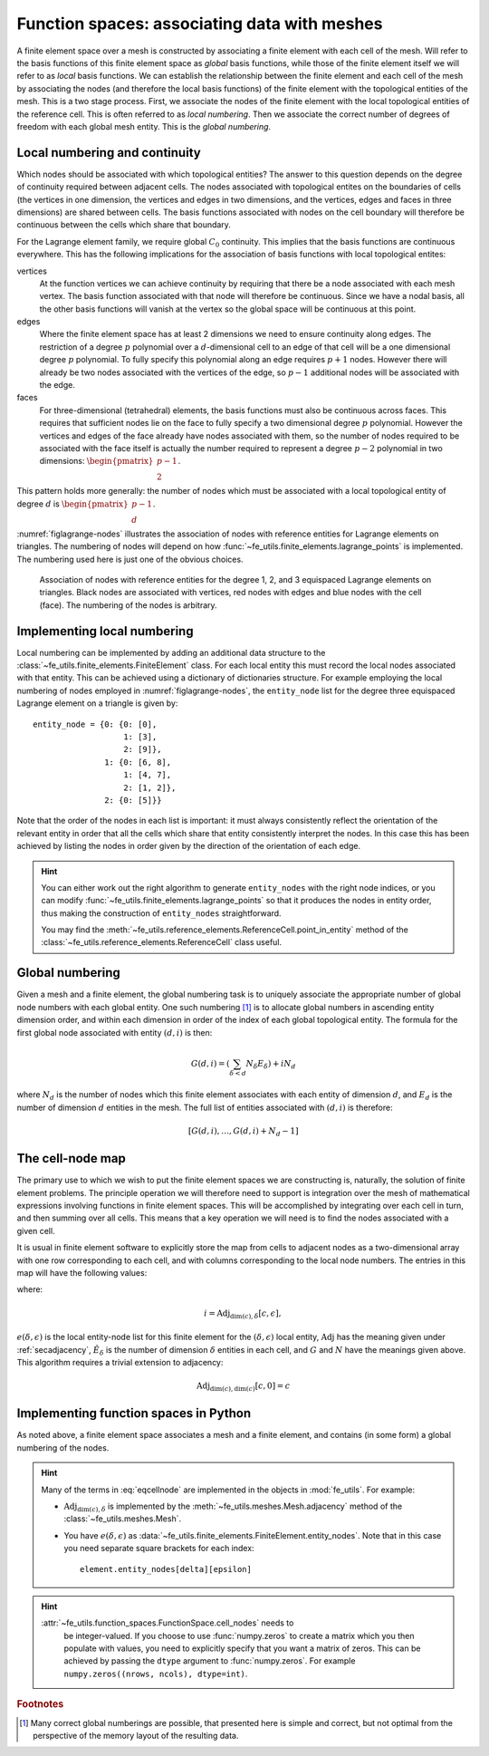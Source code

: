 .. default-role:: math

Function spaces: associating data with meshes
=============================================

A finite element space over a mesh is constructed by associating a
finite element with each cell of the mesh. Will refer to the basis
functions of this finite element space as *global* basis functions,
while those of the finite element itself we will refer to as *local*
basis functions. We can establish the relationship between the finite
element and each cell of the mesh by associating the nodes (and
therefore the local basis functions) of the finite element with the
topological entities of the mesh. This is a two stage process. First,
we associate the nodes of the finite element with the local
topological entities of the reference cell. This is often referred to
as *local numbering*. Then we associate the correct number of degrees
of freedom with each global mesh entity. This is the *global
numbering*.

Local numbering and continuity
------------------------------

Which nodes should be associated with which topological entities? The
answer to this question depends on the degree of continuity required
between adjacent cells. The nodes associated with topological entites
on the boundaries of cells (the vertices in one dimension, the
vertices and edges in two dimensions, and the vertices, edges and
faces in three dimensions) are shared between cells. The basis
functions associated with nodes on the cell boundary will therefore be
continuous between the cells which share that boundary.  

For the Lagrange element family, we require global `C_0`
continuity. This implies that the basis functions are continuous
everywhere. This has the following implications for the association of
basis functions with local topological entites:

vertices
  At the function vertices we can achieve continuity by requiring
  that there be a node associated with each mesh vertex. The basis
  function associated with that node will therefore be continuous. Since
  we have a nodal basis, all the other basis functions will vanish at
  the vertex so the global space will be continuous at this point.

edges
  Where the finite element space has at least 2 dimensions we need to
  ensure continuity along edges. The restriction of a degree `p`
  polynomial over a `d`-dimensional cell to an edge of that cell will
  be a one dimensional degree `p` polynomial. To fully specify this
  polynomial along an edge requires `p+1` nodes. However there will
  already be two nodes associated with the vertices of the edge, so
  `p-1` additional nodes will be associated with the edge. 

faces
  For three-dimensional (tetrahedral) elements, the basis
  functions must also be continuous across faces. This requires that
  sufficient nodes lie on the face to fully specify a two dimensional
  degree `p` polynomial. However the vertices and edges of the face
  already have nodes associated with them, so the number of nodes
  required to be associated with the face itself is actually the
  number required to represent a degree `p-2` polynomial in two
  dimensions: `\begin{pmatrix}p-1\\ 2\end{pmatrix}`.

This pattern holds more generally: the number of nodes which must be
associated with a local topological entity of degree `d` is
`\begin{pmatrix}p-1\\ d\end{pmatrix}`.

:numref:`figlagrange-nodes` illustrates the association of nodes with
reference entities for Lagrange elements on triangles. The numbering
of nodes will depend on how
:func:`~fe_utils.finite_elements.lagrange_points` is implemented. The
numbering used here is just one of the obvious choices.

.. _figlagrange-nodes:

.. figure:: lagrange_nodes.*
   :width: 70%

   Association of nodes with reference entities for the degree 1, 2,
   and 3 equispaced Lagrange elements on triangles. Black nodes are
   associated with vertices, red nodes with edges and blue nodes with
   the cell (face). The numbering of the nodes is arbitrary.

Implementing local numbering
----------------------------

Local numbering can be implemented by adding an additional data
structure to the :class:`~fe_utils.finite_elements.FiniteElement`
class. For each local entity this must record the local nodes
associated with that entity. This can be achieved using a dictionary
of dictionaries structure. For example employing the local numbering
of nodes employed in :numref:`figlagrange-nodes`, the ``entity_node``
list for the degree three equispaced Lagrange element on a triangle is
given by::

  entity_node = {0: {0: [0],
                     1: [3],
                     2: [9]},
                 1: {0: [6, 8],
                     1: [4, 7],
                     2: [1, 2]},
                 2: {0: [5]}}

Note that the order of the nodes in each list is important: it must
always consistently reflect the orientation of the relevant entity in
order that all the cells which share that entity consistently
interpret the nodes. In this case this has been achieved by listing
the nodes in order given by the direction of the orientation of each edge. 

.. exercise::

   Extend the :meth:`__init__` method of
   :class:`~fe_utils.finite_elements.LagrangeElement` so that it
   passes the correct ``entity_node`` dictionary to the
   :class:`~fe_utils.finite_elements.FiniteElement` it creates.

   The ``test/test_entity_nodes.py`` script tests this functionality.

.. hint::

   You can either work out the right algorithm to generate
   ``entity_nodes`` with the right node indices, or you can modify
   :func:`~fe_utils.finite_elements.lagrange_points` so that it
   produces the nodes in entity order, thus making the construction of
   ``entity_nodes`` straightforward.

   You may find the
   :meth:`~fe_utils.reference_elements.ReferenceCell.point_in_entity`
   method of the :class:`~fe_utils.reference_elements.ReferenceCell`
   class useful.

Global numbering
----------------

Given a mesh and a finite element, the global numbering task is to
uniquely associate the appropriate number of global node numbers with
each global entity. One such numbering [#globalnumbering]_ is to
allocate global numbers in ascending entity dimension order, and
within each dimension in order of the index of each global topological
entity. The formula for the first global node associated with entity
`(d, i)` is then:

.. math::

   G(d, i) = \left(\sum_{\delta < d} N_\delta E_\delta\right) + iN_d

where `N_d` is the number of nodes which this finite element
associates with each entity of dimension `d`, and `E_d` is the number
of dimension `d` entities in the mesh. The full list of entities
associated with `(d, i)` is therefore:

.. math::

   [G(d, i), \ldots, G(d,i) + N_d - 1]

.. _cell-node:

The cell-node map
-----------------

The primary use to which we wish to put the finite element spaces we
are constructing is, naturally, the solution of finite element
problems. The principle operation we will therefore need to support is
integration over the mesh of mathematical expressions involving
functions in finite element spaces. This will be accomplished by
integrating over each cell in turn, and then summing over all
cells. This means that a key operation we will need is to find the
nodes associated with a given cell.

It is usual in finite element software to explicitly store the map
from cells to adjacent nodes as a two-dimensional array with one row
corresponding to each cell, and with columns corresponding to the
local node numbers. The entries in this map will have the following values:

.. math::
   :label: eqcellnode

   M[c, e(\delta, \epsilon)] = [G(\delta, i), \ldots, G(\delta,i) + N_\delta - 1] \qquad\forall 0\leq\delta\leq\dim(c), \forall 0\leq\epsilon < \hat{E}_\delta

where:

.. math::

   i = \operatorname{Adj}_{\dim(c), \delta}[c, \epsilon],

`e(\delta, \epsilon)` is the local entity-node list for this finite
element for the `(\delta, \epsilon)` local entity,
`\operatorname{Adj}` has the meaning given under :ref:`secadjacency`,
`\hat{E}_\delta` is the number of dimension `\delta` entities in each
cell, and `G` and `N` have the meanings given above. This algorithm
requires a trivial extension to adjacency:

.. math::

   \operatorname{Adj}_{\dim(c),\dim(c)}[c, 0] = c


Implementing function spaces in Python
--------------------------------------

As noted above, a finite element space associates a mesh and a finite
element, and contains (in some form) a global numbering of the nodes. 

.. _ex-function-space:

.. exercise::
   
   Implement the :meth:`__init__` method of
   :class:`fe_utils.function_spaces.FunctionSpace`. The key operation
   is to set
   :attr:`~fe_utils.function_spaces.FunctionSpace.cell_nodes` using
   :eq:`eqcellnode`.

   You can plot the numbering you have created with the
   ``test/plot_function_space_nodes.py`` script. As usual, run the
   script passing the ``-h`` option to discover the required
   arguments.

.. hint::

   Many of the terms in :eq:`eqcellnode` are implemented in the
   objects in :mod:`fe_utils`. For example:

   * `\operatorname{Adj}_{\dim(c), \delta}` is implemented by the
     :meth:`~fe_utils.meshes.Mesh.adjacency` method of the
     :class:`~fe_utils.meshes.Mesh`.

   * You have `e(\delta, \epsilon)` as
     :data:`~fe_utils.finite_elements.FiniteElement.entity_nodes`. Note
     that in this case you need separate square brackets for each
     index::

           element.entity_nodes[delta][epsilon]

.. hint::

   :attr:`~fe_utils.function_spaces.FunctionSpace.cell_nodes` needs to
         be integer-valued. If you choose to use :func:`numpy.zeros`
         to create a matrix which you then populate with values, you
         need to explicitly specify that you want a matrix of
         zeros. This can be achieved by passing the ``dtype`` argument
         to :func:`numpy.zeros`. For example ``numpy.zeros((nrows,
         ncols), dtype=int)``.

.. rubric:: Footnotes

.. [#globalnumbering]  Many correct global numberings are possible,
                       that presented here is simple and correct, but not
                       optimal from the perspective of the memory
                       layout of the resulting data.
